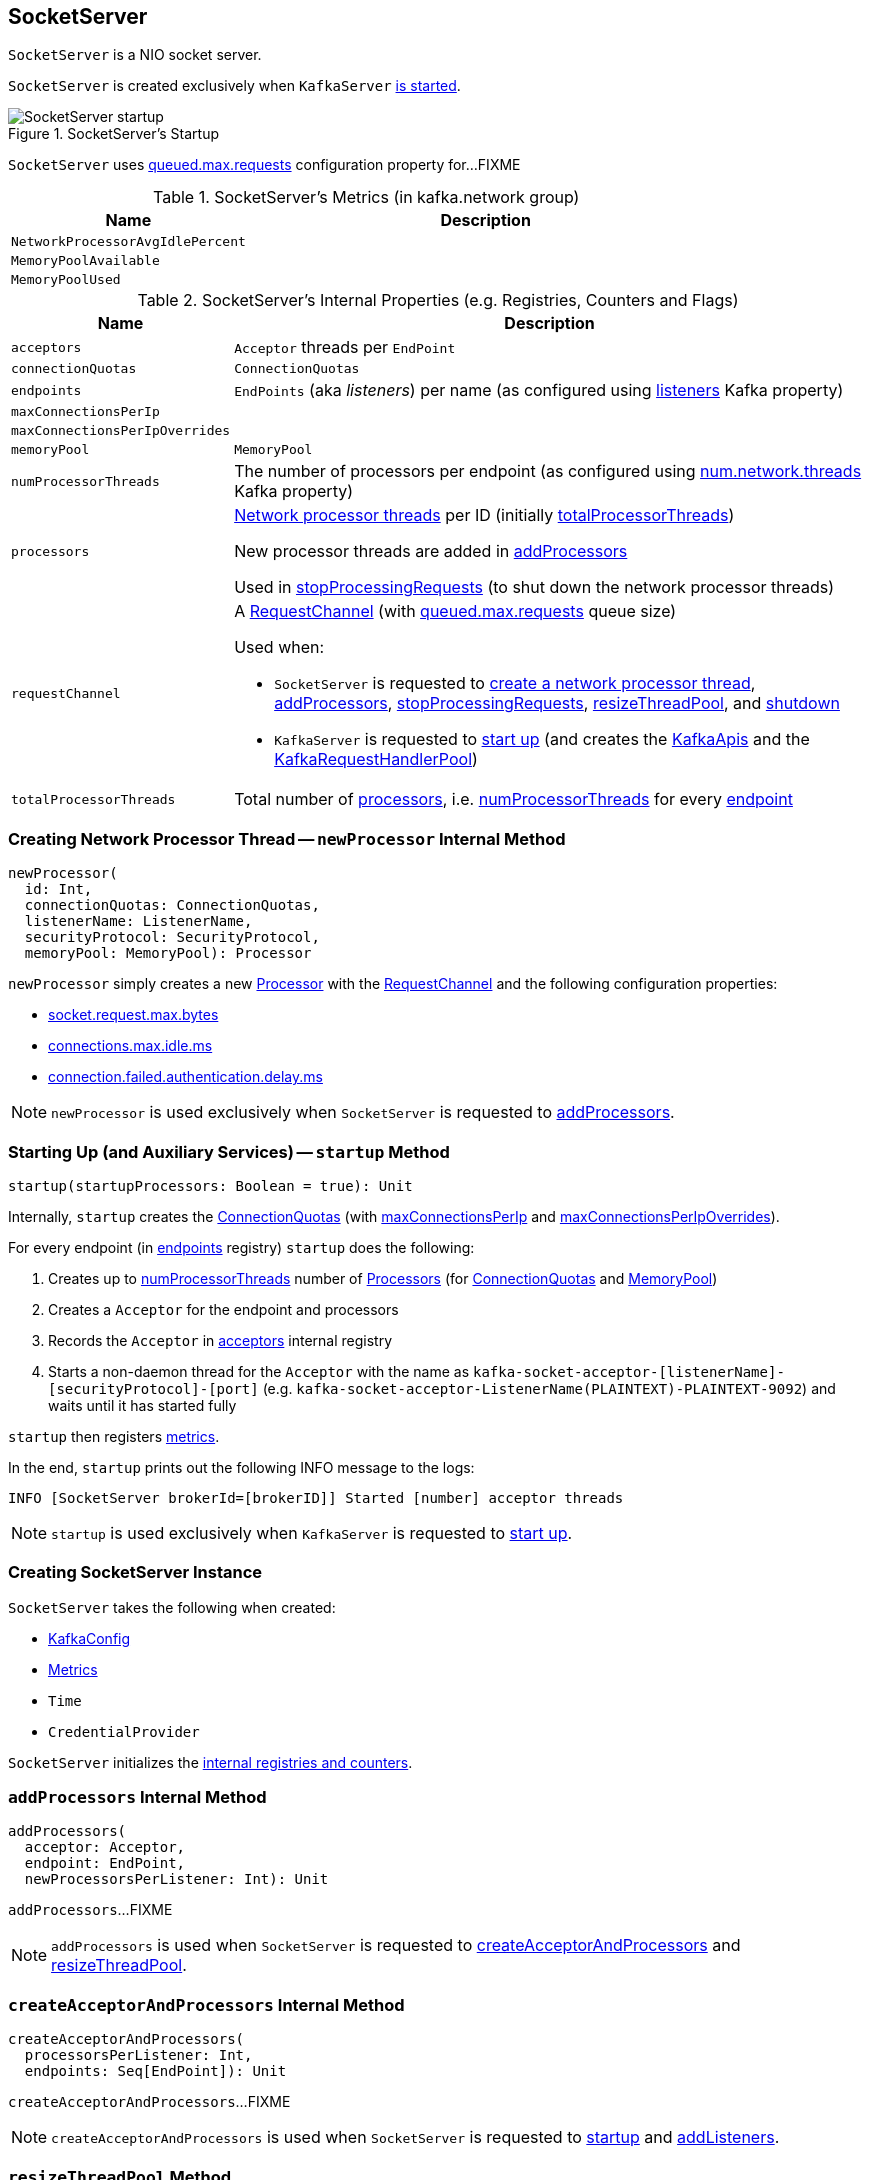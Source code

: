 == [[SocketServer]] SocketServer

`SocketServer` is a NIO socket server.

`SocketServer` is created exclusively when `KafkaServer` link:kafka-server-KafkaServer.adoc#startup[is started].

.SocketServer's Startup
image::images/SocketServer-startup.png[align="center"]

[[maxQueuedRequests]]
`SocketServer` uses <<kafka-KafkaConfig.adoc#queuedMaxRequests, queued.max.requests>> configuration property for...FIXME

[[metrics]]
.SocketServer's Metrics (in kafka.network group)
[cols="1,2",options="header",width="100%"]
|===
| Name
| Description

| [[NetworkProcessorAvgIdlePercent]] `NetworkProcessorAvgIdlePercent`
|

| [[MemoryPoolAvailable]] `MemoryPoolAvailable`
|

| [[MemoryPoolUsed]] `MemoryPoolUsed`
|
|===

[[internal-registries]]
.SocketServer's Internal Properties (e.g. Registries, Counters and Flags)
[cols="1m,3",options="header",width="100%"]
|===
| Name
| Description

| acceptors
| [[acceptors]] `Acceptor` threads per `EndPoint`

| connectionQuotas
| [[connectionQuotas]] `ConnectionQuotas`

| endpoints
| [[endpoints]] `EndPoints` (aka _listeners_) per name (as configured using link:kafka-KafkaConfig.adoc#listeners[listeners] Kafka property)

| maxConnectionsPerIp
| [[maxConnectionsPerIp]]

| maxConnectionsPerIpOverrides
| [[maxConnectionsPerIpOverrides]]

| memoryPool
| [[memoryPool]] `MemoryPool`

| numProcessorThreads
| [[numProcessorThreads]] The number of processors per endpoint (as configured using link:kafka-KafkaConfig.adoc#numNetworkThreads[num.network.threads] Kafka property)

| processors
| [[processors]] <<kafka-network-SocketServer-Processor.adoc#, Network processor threads>> per ID (initially <<totalProcessorThreads, totalProcessorThreads>>)

New processor threads are added in <<addProcessors, addProcessors>>

Used in <<stopProcessingRequests, stopProcessingRequests>> (to shut down the network processor threads)

| requestChannel
a| [[requestChannel]] A <<kafka-network-RequestChannel.adoc#, RequestChannel>> (with <<maxQueuedRequests, queued.max.requests>> queue size)

Used when:

* `SocketServer` is requested to <<newProcessor, create a network processor thread>>, <<addProcessors, addProcessors>>, <<stopProcessingRequests, stopProcessingRequests>>, <<resizeThreadPool, resizeThreadPool>>, and <<shutdown, shutdown>>

* `KafkaServer` is requested to <<kafka-server-KafkaServer.adoc#startup, start up>> (and creates the <<kafka-server-KafkaServer.adoc#apis, KafkaApis>> and the <<kafka-server-KafkaServer.adoc#requestHandlerPool, KafkaRequestHandlerPool>>)

| totalProcessorThreads
| [[totalProcessorThreads]] Total number of <<processors, processors>>, i.e. <<numProcessorThreads, numProcessorThreads>> for every <<endpoints, endpoint>>

|===

=== [[newProcessor]] Creating Network Processor Thread -- `newProcessor` Internal Method

[source, scala]
----
newProcessor(
  id: Int,
  connectionQuotas: ConnectionQuotas,
  listenerName: ListenerName,
  securityProtocol: SecurityProtocol,
  memoryPool: MemoryPool): Processor
----

`newProcessor` simply creates a new <<kafka-network-SocketServer-Processor.adoc#, Processor>> with the <<requestChannel, RequestChannel>> and the following configuration properties:

* <<kafka-KafkaConfig.adoc#socketRequestMaxBytes, socket.request.max.bytes>>

* <<kafka-KafkaConfig.adoc#connectionsMaxIdleMs, connections.max.idle.ms>>

* <<kafka-KafkaConfig.adoc#failedAuthenticationDelayMs, connection.failed.authentication.delay.ms>>

NOTE: `newProcessor` is used exclusively when `SocketServer` is requested to <<addProcessors, addProcessors>>.

=== [[startup]] Starting Up (and Auxiliary Services) -- `startup` Method

[source, scala]
----
startup(startupProcessors: Boolean = true): Unit
----

Internally, `startup` creates the <<connectionQuotas, ConnectionQuotas>> (with <<maxConnectionsPerIp, maxConnectionsPerIp>> and <<maxConnectionsPerIpOverrides, maxConnectionsPerIpOverrides>>).

For every endpoint (in <<endpoints, endpoints>> registry) `startup` does the following:

. Creates up to <<numProcessorThreads, numProcessorThreads>> number of <<newProcessor, Processors>> (for <<connectionQuotas, ConnectionQuotas>> and <<memoryPool, MemoryPool>>)

. Creates a `Acceptor` for the endpoint and processors

. Records the `Acceptor` in <<acceptors, acceptors>> internal registry

. Starts a non-daemon thread for the `Acceptor` with the name as `kafka-socket-acceptor-[listenerName]-[securityProtocol]-[port]` (e.g. `kafka-socket-acceptor-ListenerName(PLAINTEXT)-PLAINTEXT-9092`) and waits until it has started fully

`startup` then registers <<metrics, metrics>>.

In the end, `startup` prints out the following INFO message to the logs:

```
INFO [SocketServer brokerId=[brokerID]] Started [number] acceptor threads
```

NOTE: `startup` is used exclusively when `KafkaServer` is requested to <<kafka-server-KafkaServer.adoc#startup, start up>>.

=== [[creating-instance]] Creating SocketServer Instance

`SocketServer` takes the following when created:

* [[config]] <<kafka-KafkaConfig.adoc#, KafkaConfig>>
* [[metrics]] <<kafka-Metrics.adoc#, Metrics>>
* [[time]] `Time`
* [[credentialProvider]] `CredentialProvider`

`SocketServer` initializes the <<internal-registries, internal registries and counters>>.

=== [[addProcessors]] `addProcessors` Internal Method

[source, scala]
----
addProcessors(
  acceptor: Acceptor,
  endpoint: EndPoint,
  newProcessorsPerListener: Int): Unit
----

`addProcessors`...FIXME

NOTE: `addProcessors` is used when `SocketServer` is requested to <<createAcceptorAndProcessors, createAcceptorAndProcessors>> and <<resizeThreadPool, resizeThreadPool>>.

=== [[createAcceptorAndProcessors]] `createAcceptorAndProcessors` Internal Method

[source, scala]
----
createAcceptorAndProcessors(
  processorsPerListener: Int,
  endpoints: Seq[EndPoint]): Unit
----

`createAcceptorAndProcessors`...FIXME

NOTE: `createAcceptorAndProcessors` is used when `SocketServer` is requested to <<startup, startup>> and <<addListeners, addListeners>>.

=== [[resizeThreadPool]] `resizeThreadPool` Method

[source, scala]
----
resizeThreadPool(
  oldNumNetworkThreads: Int,
  newNumNetworkThreads: Int): Unit
----

`resizeThreadPool`...FIXME

NOTE: `resizeThreadPool` is used exclusively when `DynamicThreadPool` is requested to <<kafka-server-DynamicThreadPool.adoc#reconfigure, reconfigure>> (the number of network threads).

=== [[addListeners]] `addListeners` Method

[source, scala]
----
addListeners(listenersAdded: Seq[EndPoint]): Unit
----

`addListeners`...FIXME

NOTE: `addListeners` is used exclusively when `DynamicListenerConfig` is requested to <<kafka-server-DynamicListenerConfig.adoc#reconfigure, reconfigure listeners>>.

=== [[stopProcessingRequests]] Stopping Request Processors -- `stopProcessingRequests` Method

[source, scala]
----
stopProcessingRequests(): Unit
----

`stopProcessingRequests`...FIXME

[NOTE]
====
`stopProcessingRequests` is used when:

* `SocketServer` is requested to <<shutdown, shutdown>>

* `KafkaServer` is requested to <<kafka-server-KafkaServer.adoc#shutdown, shutdown>>
====

=== [[shutdown]] Shutting Down -- `shutdown` Method

[source, scala]
----
shutdown(): Unit
----

`shutdown`...FIXME

NOTE: `shutdown` is used when...FIXME
